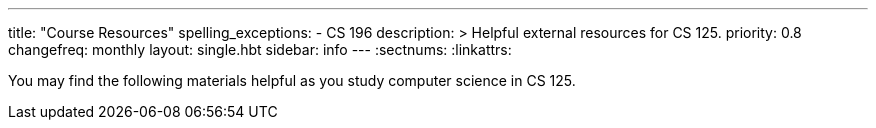 ---
title: "Course Resources"
spelling_exceptions:
  - CS 196
description: >
  Helpful external resources for CS 125.
priority: 0.8
changefreq: monthly
layout: single.hbt
sidebar: info
---
:sectnums:
:linkattrs:

[.lead]
//
You may find the following materials helpful as you study computer science in CS
125.
